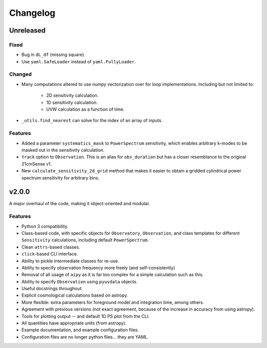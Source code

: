 =========
Changelog
=========

Unreleased
==========

Fixed
-----
* Bug in ``dL_df`` (missing square).
* Use ``yaml.SafeLoader`` instead of ``yaml.FullyLoader``.

Changed
-------
* Many computations altered to use numpy vectorization over for loop implementations.
  Including but not limited to:

    * 2D sensitivity calculation.
    * 1D sensitivity calculation.
    * UVW calculation as a function of time.

* ``_utils.find_nearest`` can solve for the index of an array of inputs.

Features
--------
* Added a parameter ``systematics_mask`` to ``PowerSpectrum`` sensitivity, which enables
  arbitrary k-modes to be masked out in the sensitivity calculation.
* ``track`` option to ``Observation``. This is an alias for ``obs_duration`` but has
  a closer resemblance to the original 21cmSense v1.
* New ``calculate_sensitivity_2d_grid`` method that makes it easier to obtain a gridded
  cylindrical power spectrum sensitivity for arbitrary bins.

v2.0.0
======
A major overhaul of the code, making it object-oriented and modular.

Features
--------
* Python 3 compatibility.
* Class-based code, with specific objects for ``Observatory``, ``Observation``,
  and class templates for different ``Sensitivity`` calculations, including default
  ``PowerSpectrum``.
* Clean ``attrs``-based classes.
* ``click``-based CLI interface.
* Ability to pickle intermediate classes for re-use.
* Ability to specify observation frequency more freely (and self-consistently)
* Removal of all usage of ``aipy`` as it is far too complex for a simple calculation such as this.
* Ability to specify ``Observation`` using ``pyuvdata`` objects.
* Useful docstrings throughout.
* Explicit cosmological calculations based on astropy.
* More flexible: extra parameters for foreground model and integration time, among others.
* Agreement with previous versions (not exact agreement, because of the increase in accuracy
  from using astropy).
* Tools for plotting output -- and default 1D PS plot from the CLI.
* All quantities have appropriate units (from astropy).
* Example documentation, and example configuration files.
* Configuration files are no longer python files... they are YAML.
